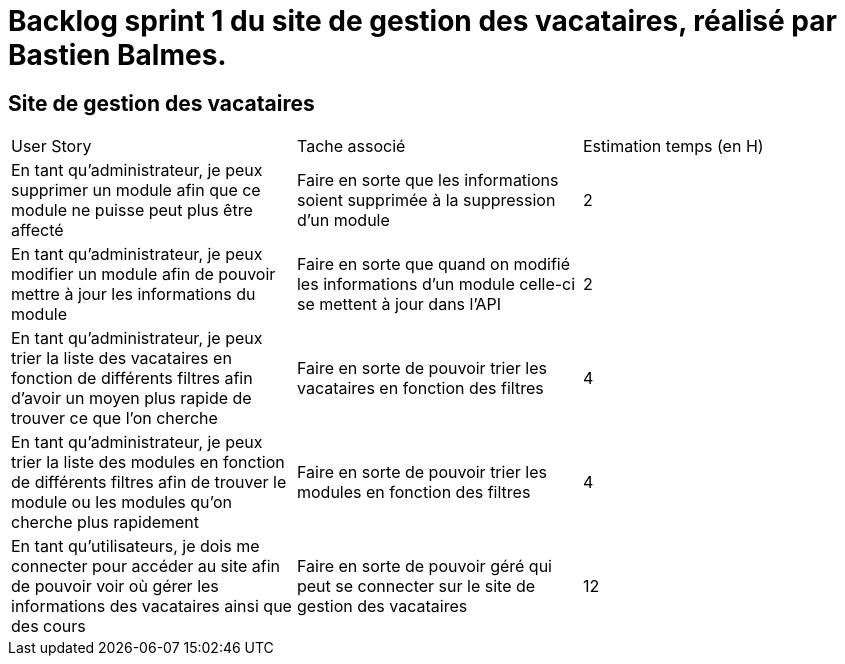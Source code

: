 = Backlog sprint 1 du site de gestion des vacataires, réalisé par Bastien Balmes.

== Site de gestion des vacataires

|=======
|User Story |Tache associé|Estimation temps (en H)
|En tant qu’administrateur, je peux supprimer un module afin que ce module ne puisse peut plus être affecté|Faire en sorte que les informations soient supprimée à la suppression d’un module|2
|En tant qu’administrateur, je peux modifier un module afin de pouvoir mettre à jour les informations du module|Faire en sorte que quand on modifié les informations d’un module celle-ci se mettent à jour dans l’API|2
|En tant qu’administrateur, je peux trier la liste des vacataires en fonction de différents filtres afin d’avoir un moyen plus rapide de trouver ce que l’on cherche|Faire en sorte de pouvoir trier les vacataires en fonction des filtres|4
|En tant qu’administrateur, je peux trier la liste des modules en fonction de différents filtres afin de trouver le module ou les modules qu’on cherche plus rapidement|Faire en sorte de pouvoir trier les modules en fonction des filtres|4
|En tant qu’utilisateurs, je dois me connecter pour accéder au site afin de pouvoir voir où gérer les informations des vacataires ainsi que des cours|Faire en sorte de pouvoir géré qui peut se connecter sur le site de gestion des vacataires|12
|=======
